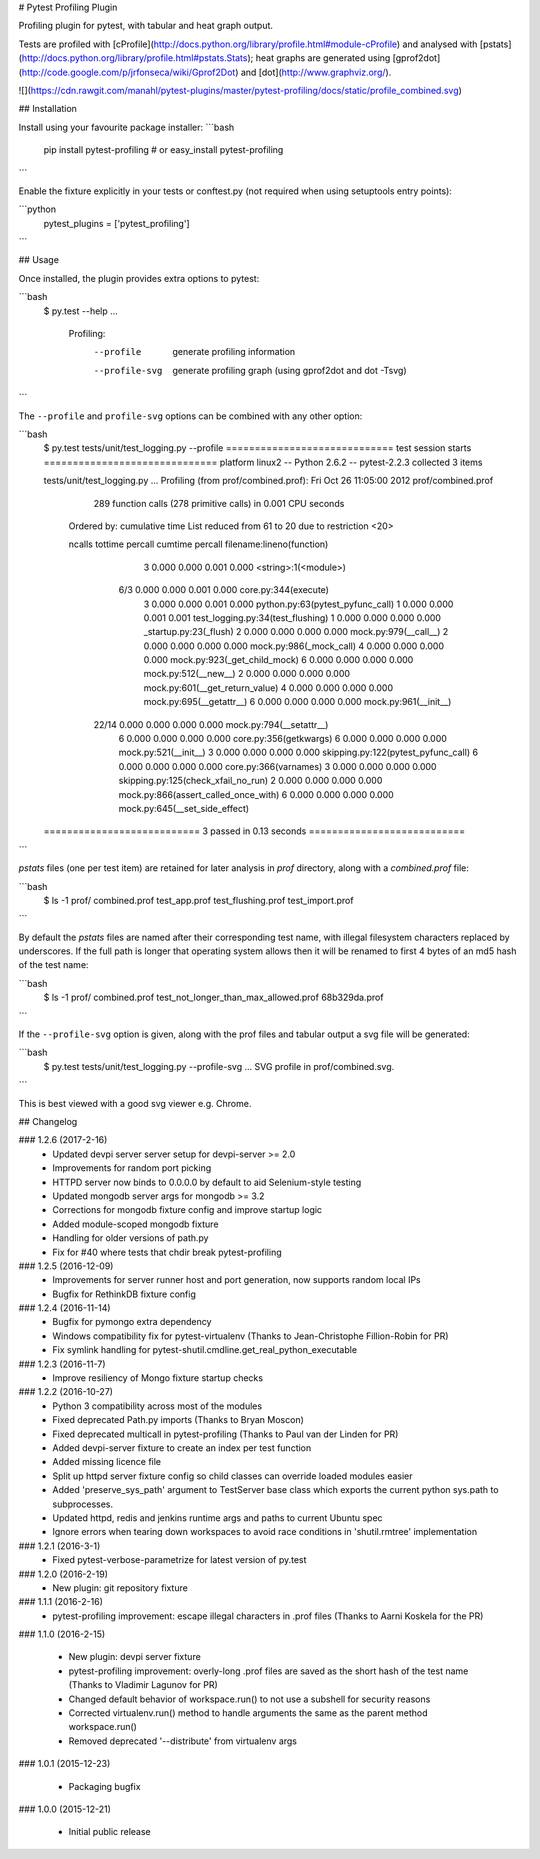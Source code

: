 # Pytest Profiling Plugin

Profiling plugin for pytest, with tabular and heat graph output.

Tests are profiled with [cProfile](http://docs.python.org/library/profile.html#module-cProfile) and analysed with [pstats](http://docs.python.org/library/profile.html#pstats.Stats); heat graphs are
generated using [gprof2dot](http://code.google.com/p/jrfonseca/wiki/Gprof2Dot) and [dot](http://www.graphviz.org/).

![](https://cdn.rawgit.com/manahl/pytest-plugins/master/pytest-profiling/docs/static/profile_combined.svg)


## Installation

Install using your favourite package installer:
```bash
    pip install pytest-profiling
    # or
    easy_install pytest-profiling
```

Enable the fixture explicitly in your tests or conftest.py (not required when using setuptools entry points):

```python
    pytest_plugins = ['pytest_profiling']
```

## Usage

Once installed, the plugin provides extra options to pytest:

```bash
    $ py.test --help
    ...
      Profiling:
        --profile           generate profiling information
        --profile-svg       generate profiling graph (using gprof2dot and dot
                            -Tsvg)
```

The ``--profile`` and ``profile-svg`` options can be combined with any other option:


```bash
    $ py.test tests/unit/test_logging.py --profile
    ============================= test session starts ==============================
    platform linux2 -- Python 2.6.2 -- pytest-2.2.3
    collected 3 items

    tests/unit/test_logging.py ...
    Profiling (from prof/combined.prof):
    Fri Oct 26 11:05:00 2012    prof/combined.prof

             289 function calls (278 primitive calls) in 0.001 CPU seconds

       Ordered by: cumulative time
       List reduced from 61 to 20 due to restriction <20>

       ncalls  tottime  percall  cumtime  percall filename:lineno(function)
            3    0.000    0.000    0.001    0.000 <string>:1(<module>)
          6/3    0.000    0.000    0.001    0.000 core.py:344(execute)
            3    0.000    0.000    0.001    0.000 python.py:63(pytest_pyfunc_call)
            1    0.000    0.000    0.001    0.001 test_logging.py:34(test_flushing)
            1    0.000    0.000    0.000    0.000 _startup.py:23(_flush)
            2    0.000    0.000    0.000    0.000 mock.py:979(__call__)
            2    0.000    0.000    0.000    0.000 mock.py:986(_mock_call)
            4    0.000    0.000    0.000    0.000 mock.py:923(_get_child_mock)
            6    0.000    0.000    0.000    0.000 mock.py:512(__new__)
            2    0.000    0.000    0.000    0.000 mock.py:601(__get_return_value)
            4    0.000    0.000    0.000    0.000 mock.py:695(__getattr__)
            6    0.000    0.000    0.000    0.000 mock.py:961(__init__)
        22/14    0.000    0.000    0.000    0.000 mock.py:794(__setattr__)
            6    0.000    0.000    0.000    0.000 core.py:356(getkwargs)
            6    0.000    0.000    0.000    0.000 mock.py:521(__init__)
            3    0.000    0.000    0.000    0.000 skipping.py:122(pytest_pyfunc_call)
            6    0.000    0.000    0.000    0.000 core.py:366(varnames)
            3    0.000    0.000    0.000    0.000 skipping.py:125(check_xfail_no_run)
            2    0.000    0.000    0.000    0.000 mock.py:866(assert_called_once_with)
            6    0.000    0.000    0.000    0.000 mock.py:645(__set_side_effect)


    =========================== 3 passed in 0.13 seconds ===========================
```

`pstats` files (one per test item) are retained for later analysis in `prof` directory, along with a `combined.prof` file:

```bash
    $ ls -1 prof/
    combined.prof
    test_app.prof
    test_flushing.prof
    test_import.prof
```

By default the `pstats` files are named after their corresponding test name, with illegal filesystem characters replaced by underscores.
If the full path is longer that operating system allows then it will be renamed to first 4 bytes of an md5 hash of the test name:

```bash
    $ ls -1 prof/
    combined.prof
    test_not_longer_than_max_allowed.prof
    68b329da.prof
```

If the ``--profile-svg`` option is given, along with the prof files and tabular output a svg file will be generated:

```bash
    $ py.test tests/unit/test_logging.py --profile-svg
    ...
    SVG profile in prof/combined.svg.
```

This is best viewed with a good svg viewer e.g. Chrome.


## Changelog

### 1.2.6 (2017-2-16)
 * Updated devpi server server setup for devpi-server >= 2.0
 * Improvements for random port picking
 * HTTPD server now binds to 0.0.0.0 by default to aid Selenium-style testing
 * Updated mongodb server args for mongodb >= 3.2
 * Corrections for mongodb fixture config and improve startup logic
 * Added module-scoped mongodb fixture
 * Handling for older versions of path.py
 * Fix for #40 where tests that chdir break pytest-profiling

### 1.2.5 (2016-12-09)
 * Improvements for server runner host and port generation, now supports random local IPs
 * Bugfix for RethinkDB fixture config

### 1.2.4 (2016-11-14)
 * Bugfix for pymongo extra dependency
 * Windows compatibility fix for pytest-virtualenv (Thanks to Jean-Christophe Fillion-Robin for PR)
 * Fix symlink handling for pytest-shutil.cmdline.get_real_python_executable

### 1.2.3 (2016-11-7)
 * Improve resiliency of Mongo fixture startup checks

### 1.2.2 (2016-10-27)
 * Python 3 compatibility across most of the modules
 * Fixed deprecated Path.py imports (Thanks to Bryan Moscon)
 * Fixed deprecated multicall in pytest-profiling (Thanks to Paul van der Linden for PR)
 * Added devpi-server fixture to create an index per test function
 * Added missing licence file
 * Split up httpd server fixture config so child classes can override loaded modules easier
 * Added 'preserve_sys_path' argument to TestServer base class which exports the current python sys.path to subprocesses. 
 * Updated httpd, redis and jenkins runtime args and paths to current Ubuntu spec
 * Ignore errors when tearing down workspaces to avoid race conditions in 'shutil.rmtree' implementation

### 1.2.1 (2016-3-1)
 * Fixed pytest-verbose-parametrize for latest version of py.test

### 1.2.0 (2016-2-19)
 * New plugin: git repository fixture

### 1.1.1 (2016-2-16)
 * pytest-profiling improvement: escape illegal characters in .prof files (Thanks to Aarni Koskela for the PR)

### 1.1.0 (2016-2-15)

 * New plugin: devpi server fixture
 * pytest-profiling improvement: overly-long .prof files are saved as the short hash of the test name (Thanks to Vladimir Lagunov for PR)
 * Changed default behavior of workspace.run() to not use a subshell for security reasons
 * Corrected virtualenv.run() method to handle arguments the same as the parent method workspace.run()
 * Removed deprecated '--distribute' from virtualenv args

### 1.0.1 (2015-12-23)

 *  Packaging bugfix

### 1.0.0 (2015-12-21)

 *  Initial public release



